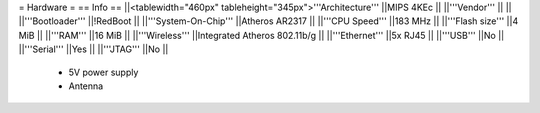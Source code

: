 = Hardware =
== Info ==
||<tablewidth="460px" tableheight="345px">'''Architecture''' ||MIPS 4KEc ||
||'''Vendor''' || ||
||'''Bootloader''' ||!RedBoot ||
||'''System-On-Chip''' ||Atheros AR2317 ||
||'''CPU Speed''' ||183 MHz ||
||'''Flash size''' ||4 MiB ||
||'''RAM''' ||16 MiB ||
||'''Wireless''' ||Integrated Atheros 802.11b/g ||
||'''Ethernet''' ||5x RJ45 ||
||'''USB''' ||No ||
||'''Serial''' ||Yes ||
||'''JTAG''' ||No ||
 * 5V power supply
 * Antenna
